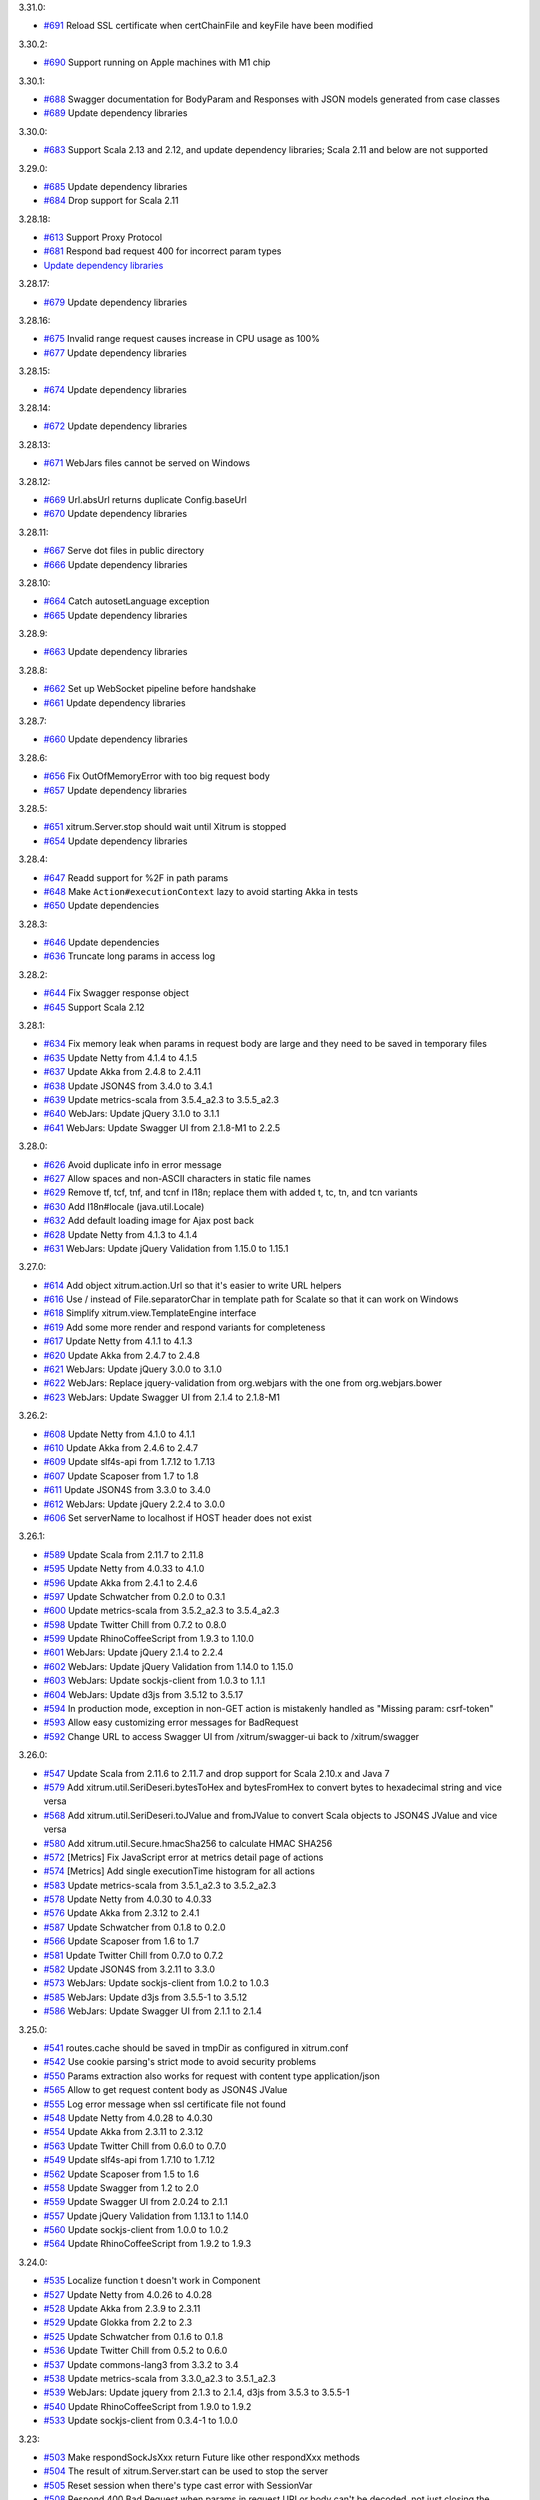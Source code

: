 3.31.0:

* `#691 <https://github.com/xitrum-framework/xitrum/issues/691>`_
  Reload SSL certificate when certChainFile and keyFile have been modified

3.30.2:

* `#690 <https://github.com/xitrum-framework/xitrum/issues/690>`_
  Support running on Apple machines with M1 chip

3.30.1:

* `#688 <https://github.com/xitrum-framework/xitrum/issues/688>`_
  Swagger documentation for BodyParam and Responses with JSON models generated from case classes
* `#689 <https://github.com/xitrum-framework/xitrum/issues/689>`_
  Update dependency libraries

3.30.0:

* `#683 <https://github.com/xitrum-framework/xitrum/issues/683>`_
  Support Scala 2.13 and 2.12, and update dependency libraries;
  Scala 2.11 and below are not supported

3.29.0:

* `#685 <https://github.com/xitrum-framework/xitrum/issues/685>`_
  Update dependency libraries
* `#684 <https://github.com/xitrum-framework/xitrum/issues/684>`_
  Drop support for Scala 2.11

3.28.18:

* `#613 <https://github.com/xitrum-framework/xitrum/issues/613>`_
  Support Proxy Protocol
* `#681 <https://github.com/xitrum-framework/xitrum/pull/681>`_
  Respond bad request 400 for incorrect param types
* `Update dependency libraries <https://github.com/xitrum-framework/xitrum/commit/2bf4228934d0c22f07f69a1e4e44f4e1b6bf41a4>`_

3.28.17:

* `#679 <https://github.com/xitrum-framework/xitrum/issues/679>`_
  Update dependency libraries

3.28.16:

* `#675 <https://github.com/xitrum-framework/xitrum/issues/675>`_
  Invalid range request causes increase in CPU usage as 100%
* `#677 <https://github.com/xitrum-framework/xitrum/issues/677>`_
  Update dependency libraries

3.28.15:

* `#674 <https://github.com/xitrum-framework/xitrum/issues/674>`_
  Update dependency libraries

3.28.14:

* `#672 <https://github.com/xitrum-framework/xitrum/issues/672>`_
  Update dependency libraries

3.28.13:

* `#671 <https://github.com/xitrum-framework/xitrum/issues/671>`_
  WebJars files cannot be served on Windows

3.28.12:

* `#669 <https://github.com/xitrum-framework/xitrum/issues/669>`_
  Url.absUrl returns duplicate Config.baseUrl
* `#670 <https://github.com/xitrum-framework/xitrum/issues/670>`_
  Update dependency libraries

3.28.11:

* `#667 <https://github.com/xitrum-framework/xitrum/issues/667>`_
  Serve dot files in public directory
* `#666 <https://github.com/xitrum-framework/xitrum/issues/666>`_
  Update dependency libraries

3.28.10:

* `#664 <https://github.com/xitrum-framework/xitrum/issues/664>`_
  Catch autosetLanguage exception
* `#665 <https://github.com/xitrum-framework/xitrum/issues/665>`_
  Update dependency libraries

3.28.9:

* `#663 <https://github.com/xitrum-framework/xitrum/issues/663>`_
  Update dependency libraries

3.28.8:

* `#662 <https://github.com/xitrum-framework/xitrum/issues/662>`_
  Set up WebSocket pipeline before handshake
* `#661 <https://github.com/xitrum-framework/xitrum/issues/661>`_
  Update dependency libraries

3.28.7:

* `#660 <https://github.com/xitrum-framework/xitrum/issues/660>`_
  Update dependency libraries

3.28.6:

* `#656 <https://github.com/xitrum-framework/xitrum/issues/656>`_
  Fix OutOfMemoryError with too big request body
* `#657 <https://github.com/xitrum-framework/xitrum/issues/657>`_
  Update dependency libraries

3.28.5:

* `#651 <https://github.com/xitrum-framework/xitrum/issues/651>`_
  xitrum.Server.stop should wait until Xitrum is stopped
* `#654 <https://github.com/xitrum-framework/xitrum/issues/651>`_
  Update dependency libraries

3.28.4:

* `#647 <https://github.com/xitrum-framework/xitrum/issues/647>`_
  Readd support for %2F in path params
* `#648 <https://github.com/xitrum-framework/xitrum/issues/648>`_
  Make ``Action#executionContext`` lazy to avoid starting Akka in tests
* `#650 <https://github.com/xitrum-framework/xitrum/issues/650>`_
  Update dependencies

3.28.3:

* `#646 <https://github.com/xitrum-framework/xitrum/issues/646>`_
  Update dependencies
* `#636 <https://github.com/xitrum-framework/xitrum/issues/636>`_
  Truncate long params in access log

3.28.2:

* `#644 <https://github.com/xitrum-framework/xitrum/issues/644>`_
  Fix Swagger response object
* `#645 <https://github.com/xitrum-framework/xitrum/issues/645>`_
  Support Scala 2.12

3.28.1:

* `#634 <https://github.com/xitrum-framework/xitrum/issues/634>`_
  Fix memory leak when params in request body are large and they need to be saved in temporary files
* `#635 <https://github.com/xitrum-framework/xitrum/issues/635>`_
  Update Netty from 4.1.4 to 4.1.5
* `#637 <https://github.com/xitrum-framework/xitrum/issues/637>`_
  Update Akka from 2.4.8 to 2.4.11
* `#638 <https://github.com/xitrum-framework/xitrum/issues/638>`_
  Update JSON4S from 3.4.0 to 3.4.1
* `#639 <https://github.com/xitrum-framework/xitrum/issues/639>`_
  Update metrics-scala from 3.5.4_a2.3 to 3.5.5_a2.3
* `#640 <https://github.com/xitrum-framework/xitrum/issues/640>`_
  WebJars: Update jQuery 3.1.0 to 3.1.1
* `#641 <https://github.com/xitrum-framework/xitrum/issues/641>`_
  WebJars: Update Swagger UI from 2.1.8-M1 to 2.2.5

3.28.0:

* `#626 <https://github.com/xitrum-framework/xitrum/issues/626>`_
  Avoid duplicate info in error message
* `#627 <https://github.com/xitrum-framework/xitrum/issues/627>`_
  Allow spaces and non-ASCII characters in static file names
* `#629 <https://github.com/xitrum-framework/xitrum/issues/629>`_
  Remove tf, tcf, tnf, and tcnf in I18n; replace them with added t, tc, tn, and tcn variants
* `#630 <https://github.com/xitrum-framework/xitrum/issues/630>`_
  Add I18n#locale (java.util.Locale)
* `#632 <https://github.com/xitrum-framework/xitrum/issues/632>`_
  Add default loading image for Ajax post back
* `#628 <https://github.com/xitrum-framework/xitrum/issues/628>`_
  Update Netty from 4.1.3 to 4.1.4
* `#631 <https://github.com/xitrum-framework/xitrum/issues/631>`_
  WebJars: Update jQuery Validation from 1.15.0 to 1.15.1

3.27.0:

* `#614 <https://github.com/xitrum-framework/xitrum/issues/614>`_
  Add object xitrum.action.Url so that it's easier to write URL helpers
* `#616 <https://github.com/xitrum-framework/xitrum/issues/616>`_
  Use / instead of File.separatorChar in template path for Scalate so that it can work on Windows
* `#618 <https://github.com/xitrum-framework/xitrum/issues/618>`_
  Simplify xitrum.view.TemplateEngine interface
* `#619 <https://github.com/xitrum-framework/xitrum/issues/619>`_
  Add some more render and respond variants for completeness
* `#617 <https://github.com/xitrum-framework/xitrum/issues/617>`_
  Update Netty from 4.1.1 to 4.1.3
* `#620 <https://github.com/xitrum-framework/xitrum/issues/620>`_
  Update Akka from 2.4.7 to 2.4.8
* `#621 <https://github.com/xitrum-framework/xitrum/issues/621>`_
  WebJars: Update jQuery 3.0.0 to 3.1.0
* `#622 <https://github.com/xitrum-framework/xitrum/issues/622>`_
  WebJars: Replace jquery-validation from org.webjars with the one from org.webjars.bower
* `#623 <https://github.com/xitrum-framework/xitrum/issues/623>`_
  WebJars: Update Swagger UI from 2.1.4 to 2.1.8-M1

3.26.2:

* `#608 <https://github.com/xitrum-framework/xitrum/issues/608>`_
  Update Netty from 4.1.0 to 4.1.1
* `#610 <https://github.com/xitrum-framework/xitrum/issues/610>`_
  Update Akka from 2.4.6 to 2.4.7
* `#609 <https://github.com/xitrum-framework/xitrum/issues/609>`_
  Update slf4s-api from 1.7.12 to 1.7.13
* `#607 <https://github.com/xitrum-framework/xitrum/issues/607>`_
  Update Scaposer from 1.7 to 1.8
* `#611 <https://github.com/xitrum-framework/xitrum/issues/611>`_
  Update JSON4S from 3.3.0 to 3.4.0
* `#612 <https://github.com/xitrum-framework/xitrum/issues/612>`_
  WebJars: Update jQuery 2.2.4 to 3.0.0
* `#606 <https://github.com/xitrum-framework/xitrum/issues/606>`_
  Set serverName to localhost if HOST header does not exist

3.26.1:

* `#589 <https://github.com/xitrum-framework/xitrum/issues/589>`_
  Update Scala from 2.11.7 to 2.11.8
* `#595 <https://github.com/xitrum-framework/xitrum/issues/595>`_
  Update Netty from 4.0.33 to 4.1.0
* `#596 <https://github.com/xitrum-framework/xitrum/issues/596>`_
  Update Akka from 2.4.1 to 2.4.6
* `#597 <https://github.com/xitrum-framework/xitrum/issues/597>`_
  Update Schwatcher from 0.2.0 to 0.3.1
* `#600 <https://github.com/xitrum-framework/xitrum/issues/600>`_
  Update metrics-scala from 3.5.2_a2.3 to 3.5.4_a2.3
* `#598 <https://github.com/xitrum-framework/xitrum/issues/598>`_
  Update Twitter Chill from 0.7.2 to 0.8.0
* `#599 <https://github.com/xitrum-framework/xitrum/issues/599>`_
  Update RhinoCoffeeScript from 1.9.3 to 1.10.0
* `#601 <https://github.com/xitrum-framework/xitrum/issues/601>`_
  WebJars: Update jQuery 2.1.4 to 2.2.4
* `#602 <https://github.com/xitrum-framework/xitrum/issues/602>`_
  WebJars: Update jQuery Validation from 1.14.0 to 1.15.0
* `#603 <https://github.com/xitrum-framework/xitrum/issues/603>`_
  WebJars: Update sockjs-client from 1.0.3 to 1.1.1
* `#604 <https://github.com/xitrum-framework/xitrum/issues/604>`_
  WebJars: Update d3js from 3.5.12 to 3.5.17
* `#594 <https://github.com/xitrum-framework/xitrum/issues/594>`_
  In production mode, exception in non-GET action is mistakenly handled as "Missing param: csrf-token"
* `#593 <https://github.com/xitrum-framework/xitrum/issues/593>`_
  Allow easy customizing error messages for BadRequest
* `#592 <https://github.com/xitrum-framework/xitrum/issues/592>`_
  Change URL to access Swagger UI from /xitrum/swagger-ui back to /xitrum/swagger

3.26.0:

* `#547 <https://github.com/xitrum-framework/xitrum/issues/547>`_
  Update Scala from 2.11.6 to 2.11.7 and drop support for Scala 2.10.x and Java 7
* `#579 <https://github.com/xitrum-framework/xitrum/issues/579>`_
  Add xitrum.util.SeriDeseri.bytesToHex and bytesFromHex to convert bytes to hexadecimal string and vice versa
* `#568 <https://github.com/xitrum-framework/xitrum/issues/568>`_
  Add xitrum.util.SeriDeseri.toJValue and fromJValue to convert Scala objects to JSON4S JValue and vice versa
* `#580 <https://github.com/xitrum-framework/xitrum/issues/580>`_
  Add xitrum.util.Secure.hmacSha256 to calculate HMAC SHA256
* `#572 <https://github.com/xitrum-framework/xitrum/issues/572>`_
  [Metrics] Fix JavaScript error at metrics detail page of actions
* `#574 <https://github.com/xitrum-framework/xitrum/issues/574>`_
  [Metrics] Add single executionTime histogram for all actions
* `#583 <https://github.com/xitrum-framework/xitrum/issues/583>`_
  Update metrics-scala from 3.5.1_a2.3 to 3.5.2_a2.3
* `#578 <https://github.com/xitrum-framework/xitrum/issues/578>`_
  Update Netty from 4.0.30 to 4.0.33
* `#576 <https://github.com/xitrum-framework/xitrum/issues/576>`_
  Update Akka from 2.3.12 to 2.4.1
* `#587 <https://github.com/xitrum-framework/xitrum/issues/587>`_
  Update Schwatcher from 0.1.8 to 0.2.0
* `#566 <https://github.com/xitrum-framework/xitrum/issues/566>`_
  Update Scaposer from 1.6 to 1.7
* `#581 <https://github.com/xitrum-framework/xitrum/issues/581>`_
  Update Twitter Chill from 0.7.0 to 0.7.2
* `#582 <https://github.com/xitrum-framework/xitrum/issues/582>`_
  Update JSON4S from 3.2.11 to 3.3.0
* `#573 <https://github.com/xitrum-framework/xitrum/issues/573>`_
  WebJars: Update sockjs-client from 1.0.2 to 1.0.3
* `#585 <https://github.com/xitrum-framework/xitrum/issues/585>`_
  WebJars: Update d3js from 3.5.5-1 to 3.5.12
* `#586 <https://github.com/xitrum-framework/xitrum/issues/586>`_
  WebJars: Update Swagger UI from 2.1.1 to 2.1.4

3.25.0:

* `#541 <https://github.com/xitrum-framework/xitrum/issues/541>`_
  routes.cache should be saved in tmpDir as configured in xitrum.conf
* `#542 <https://github.com/xitrum-framework/xitrum/issues/542>`_
  Use cookie parsing's strict mode to avoid security problems
* `#550 <https://github.com/xitrum-framework/xitrum/issues/550>`_
  Params extraction also works for request with content type application/json
* `#565 <https://github.com/xitrum-framework/xitrum/issues/565>`_
  Allow to get request content body as JSON4S JValue
* `#555 <https://github.com/xitrum-framework/xitrum/issues/555>`_
  Log error message when ssl certificate file not found
* `#548 <https://github.com/xitrum-framework/xitrum/issues/548>`_
  Update Netty from 4.0.28 to 4.0.30
* `#554 <https://github.com/xitrum-framework/xitrum/issues/554>`_
  Update Akka from 2.3.11 to 2.3.12
* `#563 <https://github.com/xitrum-framework/xitrum/issues/563>`_
  Update Twitter Chill from 0.6.0 to 0.7.0
* `#549 <https://github.com/xitrum-framework/xitrum/issues/549>`_
  Update slf4s-api from 1.7.10 to 1.7.12
* `#562 <https://github.com/xitrum-framework/xitrum/issues/562>`_
  Update Scaposer from 1.5 to 1.6
* `#558 <https://github.com/xitrum-framework/xitrum/issues/558>`_
  Update Swagger from 1.2 to 2.0
* `#559 <https://github.com/xitrum-framework/xitrum/issues/559>`_
  Update Swagger UI from 2.0.24 to 2.1.1
* `#557 <https://github.com/xitrum-framework/xitrum/issues/557>`_
  Update jQuery Validation from 1.13.1 to 1.14.0
* `#560 <https://github.com/xitrum-framework/xitrum/issues/560>`_
  Update sockjs-client from 1.0.0 to 1.0.2
* `#564 <https://github.com/xitrum-framework/xitrum/issues/564>`_
  Update RhinoCoffeeScript from 1.9.2 to 1.9.3

3.24.0:

* `#535 <https://github.com/xitrum-framework/xitrum/issues/535>`_
  Localize function t doesn't work in Component
* `#527 <https://github.com/xitrum-framework/xitrum/issues/527>`_
  Update Netty from 4.0.26 to 4.0.28
* `#528 <https://github.com/xitrum-framework/xitrum/issues/528>`_
  Update Akka from 2.3.9 to 2.3.11
* `#529 <https://github.com/xitrum-framework/xitrum/issues/529>`_
  Update Glokka from 2.2 to 2.3
* `#525 <https://github.com/xitrum-framework/xitrum/issues/525>`_
  Update Schwatcher from 0.1.6 to 0.1.8
* `#536 <https://github.com/xitrum-framework/xitrum/issues/536>`_
  Update Twitter Chill from 0.5.2 to 0.6.0
* `#537 <https://github.com/xitrum-framework/xitrum/issues/537>`_
  Update commons-lang3 from 3.3.2 to 3.4
* `#538 <https://github.com/xitrum-framework/xitrum/issues/538>`_
  Update metrics-scala from 3.3.0_a2.3 to 3.5.1_a2.3
* `#539 <https://github.com/xitrum-framework/xitrum/issues/539>`_
  WebJars: Update jquery from 2.1.3 to 2.1.4, d3js from 3.5.3 to 3.5.5-1
* `#540 <https://github.com/xitrum-framework/xitrum/issues/540>`_
  Update RhinoCoffeeScript from 1.9.0 to 1.9.2
* `#533 <https://github.com/xitrum-framework/xitrum/issues/533>`_
  Update sockjs-client from 0.3.4-1 to 1.0.0

3.23:

* `#503 <https://github.com/xitrum-framework/xitrum/issues/503>`_
  Make respondSockJsXxx return Future like other respondXxx methods
* `#504 <https://github.com/xitrum-framework/xitrum/issues/504>`_
  The result of xitrum.Server.start can be used to stop the server
* `#505 <https://github.com/xitrum-framework/xitrum/issues/505>`_
  Reset session when there's type cast error with SessionVar
* `#508 <https://github.com/xitrum-framework/xitrum/issues/508>`_
  Respond 400 Bad Request when params in request URI or body can't be decoded,
  not just closing the connection
* `#512 <https://github.com/xitrum-framework/xitrum/issues/512>`_
  Add config maxHeaderSize (for the entire HTTP header, defaults to 8192)
* `#518 <https://github.com/xitrum-framework/xitrum/issues/518>`_
  Make xitrum.util.SeriDeseri.fromXXX return String by default, instead of Nothing
* `#517 <https://github.com/xitrum-framework/xitrum/issues/517>`_
  Update Scala to 2.10.5 and 2.11.6
* `#519 <https://github.com/xitrum-framework/xitrum/issues/519>`_
  Update Netty from 4.0.25 to 4.0.26
* `#511 <https://github.com/xitrum-framework/xitrum/issues/511>`_
  Update RhinoCoffeeScript from 1.8.0 to 1.9.0
* `#515 <https://github.com/xitrum-framework/xitrum/issues/515>`_
  Update Schwatcher from 0.1.5 to 0.1.6
* `#520 <https://github.com/xitrum-framework/xitrum/issues/520>`_
  Update slf4s-api from 1.7.7 to 1.7.10
* `#521 <https://github.com/xitrum-framework/xitrum/issues/521>`_
  Update Twitter Chill from 0.5.1 to 0.5.2
* `#523 <https://github.com/xitrum-framework/xitrum/issues/523>`_
  Update SockJS JS library from 0.3.4 to 0.3.4-1

3.22:

* `#459 <https://github.com/xitrum-framework/xitrum/issues/459>`_
  Optimize route collecting: Ignore more packages that obviously don't contain routes
* `#495 <https://github.com/xitrum-framework/xitrum/issues/495>`_
  Update Netty from 4.0.24 to 4.0.25
* `#501 <https://github.com/xitrum-framework/xitrum/issues/501>`_
  Update Akka from 2.3.8 to 2.3.9
* `#498 <https://github.com/xitrum-framework/xitrum/issues/498>`_
  Update Javassist from 3.18.2-GA to 3.19.0-GA
* `#497 <https://github.com/xitrum-framework/xitrum/issues/497>`_
  Update jQuery from 2.1.1 to 2.1.3
* `#500 <https://github.com/xitrum-framework/xitrum/issues/500>`_
  Update D3.js from 3.5.2 to 3.5.3

3.21:

* `#489 <https://github.com/xitrum-framework/xitrum/issues/489>`_
  When forwardTo is called in a before filter, the action's execute method should not be called
* `#491 <https://github.com/xitrum-framework/xitrum/issues/491>`_
  Remove paramso; params returns Seq.empty when there's no such param
* `#455 <https://github.com/xitrum-framework/xitrum/issues/455>`_
  PoLoader should watch src/main/resources/i18n directory in development mode
* `#493 <https://github.com/xitrum-framework/xitrum/issues/493>`_
  Add some more methods to xitrum.util.Loader
* `#492 <https://github.com/xitrum-framework/xitrum/issues/492>`_
  Update Akka from 2.3.7 to 2.3.8

3.20:

* `#482 <https://github.com/xitrum-framework/xitrum/issues/482>`_
  paramo, params, and paramso should not filter out empty params
* `#484 <https://github.com/xitrum-framework/xitrum/issues/484>`_
  Add methods in Option to RequestVar and SessionVar
* `#481 <https://github.com/xitrum-framework/xitrum/issues/481>`_
  Allow enabling cache in development mode/disabling cache in production mode
* `#480 <https://github.com/xitrum-framework/xitrum/issues/480>`_
  Update Glokka from 2.0 to 2.2
* `#485 <https://github.com/xitrum-framework/xitrum/issues/485>`_
  Update Twitter Chill from 0.5.0 to 0.5.1
* `#487 <https://github.com/xitrum-framework/xitrum/issues/487>`_
  Update jQuery Validation from 1.13.0 to 1.13.1
* `#486 <https://github.com/xitrum-framework/xitrum/issues/486>`_
  Update D3.js from 3.4.13 to 3.5.2

3.19:

* `#452 <https://github.com/xitrum-framework/xitrum/issues/452>`_
  Postback: Split data-extra to data-params and data-form
* `#460 <https://github.com/xitrum-framework/xitrum/issues/460>`_
  Make respondView more convenient, so that one action can have multiple views
* `#463 <https://github.com/xitrum-framework/xitrum/issues/463>`_
  Do not ignore empty uploaded files
* `#466 <https://github.com/xitrum-framework/xitrum/issues/466>`_
  Add xitrum.util.Loader.bytesToFile method to write to file
* `#467 <https://github.com/xitrum-framework/xitrum/issues/467>`_
  Improve xitrum.util.SeriDeseri methods
* `#474 <https://github.com/xitrum-framework/xitrum/issues/474>`_
  Add isEmpty to SessionVar for convenience
* `#475 <https://github.com/xitrum-framework/xitrum/issues/475>`_
  Make writing before filters more convenient:
  If a filter responds something, the main action will not be called;
  you don't have to make the filter return true/false any more
* `#462 <https://github.com/xitrum-framework/xitrum/issues/462>`_
  Switch back to Twitter's Chill (from chill-scala) because it now supports Scala 2.11
* `#476 <https://github.com/xitrum-framework/xitrum/issues/476>`_
  Update Netty from 4.0.23 to 4.0.24;
  SSLv3.0 is disabled to avoid POODLE vulnerability
* `#461 <https://github.com/xitrum-framework/xitrum/issues/461>`_
  Update Akka from 2.3.5 to 2.3.7
* `#465 <https://github.com/xitrum-framework/xitrum/issues/465>`_
  Update Scaposer from 1.4 to 1.5;
  the original string is used when it hasn't been translated yet
* `#478 <https://github.com/xitrum-framework/xitrum/issues/478>`_
  Update JSON4S from 3.2.10 to 3.2.11
* `#469 <https://github.com/xitrum-framework/xitrum/issues/469>`_
  Update metrics-scala from 3.2.1_a2.3 to 3.3.0_a2.3
* `#470 <https://github.com/xitrum-framework/xitrum/issues/470>`_
  Update RhinoCoffeeScript from 1.7.1 to 1.8.0
* `#471 <https://github.com/xitrum-framework/xitrum/issues/471>`_
  Update Swagger UI from 2.0.22 to 2.0.24
* `#479 <https://github.com/xitrum-framework/xitrum/issues/479>`_
  Update D3.js from 3.4.11 to 3.4.13

3.18:

* `#446 <https://github.com/xitrum-framework/xitrum/issues/446>`_
  Fix bug: Action cache does not work when the response is not gzip
* `#307 <https://github.com/xitrum-framework/xitrum/issues/307>`_
  Add option edgeTriggeredEpoll to xitrum.conf to use Netty's epoll feature for
  maximal performance and low latency
* `#429 <https://github.com/xitrum-framework/xitrum/issues/429>`_
  Generate Swagger API doc listing so that codegen tool works
* `#448 <https://github.com/xitrum-framework/xitrum/issues/448>`_
  Update Swagger UI from 2.0.18 to 2.0.22
* `#443 <https://github.com/xitrum-framework/xitrum/issues/443>`_
  paramo returns None for empty param, params and paramso ignore empty params
* `#438 <https://github.com/xitrum-framework/xitrum/issues/438>`_
  In dev mode, only recollect routes when there's .class file change
* `#441 <https://github.com/xitrum-framework/xitrum/issues/441>`_
  Move routes.cache to tmp directory
* `#442 <https://github.com/xitrum-framework/xitrum/issues/442>`_
  Add respond404Page and respond500Page
* `#444 <https://github.com/xitrum-framework/xitrum/issues/444>`_
  Update Akka from 2.3.4 to 2.3.5
* `#445 <https://github.com/xitrum-framework/xitrum/issues/445>`_
  Update Netty from 4.0.21 to 4.0.23
* `#449 <https://github.com/xitrum-framework/xitrum/issues/449>`_
  Update metrics-scala from 3.2.0_a2.3 to 3.2.1_a2.3

3.17:

* `#434 <https://github.com/xitrum-framework/xitrum/issues/434>`_
  [Autoreload in dev mode] Replace classloaders with DCEVM
* `#436 <https://github.com/xitrum-framework/xitrum/issues/436>`_
  Check for CSRF when request method is PATCH
* `#439 <https://github.com/xitrum-framework/xitrum/issues/439>`_
  Fix type cast error at PoLoader
* `#432 <https://github.com/xitrum-framework/xitrum/issues/432>`_
  Update Swagger UI from 2.0.17 to 2.0.18
* `#433 <https://github.com/xitrum-framework/xitrum/issues/433>`_
  Update D3.js from 3.4.8 to 3.4.11
* `#435 <https://github.com/xitrum-framework/xitrum/issues/435>`_
  Update jQuery Validation from 1.12.0 to 1.13.0

3.16:

* `#428 <https://github.com/xitrum-framework/xitrum/issues/428>`_
  Fix: SeriDeseri.{fromJson, toJson} doesn't work in dev mode
* `#416 <https://github.com/xitrum-framework/xitrum/issues/416>`_
  [Autoreload in dev mode] Autoreload all directories in classpath
  (with this improvement, Xitrum can autoreload dependency modules in
  multimodule SBT projects)
* `#430 <https://github.com/xitrum-framework/xitrum/issues/430>`_
  Fix: JS error at metrics page of indiviual actions

3.15:

* `#415 <https://github.com/xitrum-framework/xitrum/issues/415>`_
  Fix: publicUrl/3 reverses paths of development mode and production mode
* `#420 <https://github.com/xitrum-framework/xitrum/issues/420>`_
  [Autoreload in dev mode] Allow disabling autoreload
* `#418 <https://github.com/xitrum-framework/xitrum/issues/418>`_
  [Autoreload in dev mode] Allow specifying classes that shouldn't be reloaded
* `#426 <https://github.com/xitrum-framework/xitrum/issues/426>`_
  Add xitrum.Config.xitrum.tmpDir
* `#413 <https://github.com/xitrum-framework/xitrum/issues/413>`_
  [Metrics viewer] Add reconnection
* `#425 <https://github.com/xitrum-framework/xitrum/issues/425>`_
  Update Netty from 4.0.20 to 4.0.21
* `#424 <https://github.com/xitrum-framework/xitrum/issues/424>`_
  Update Akka from 2.3.3 to 2.3.4

3.14:

* `#400 <https://github.com/xitrum-framework/xitrum/issues/400>`_
  Support both Scala 2.10.x and 2.11.x
* `#81 <https://github.com/xitrum-framework/xitrum/issues/81>`_
  Reload classes in development mode
* `#398 <https://github.com/xitrum-framework/xitrum/issues/398>`_
  Recollect routes in development mode
* `#399 <https://github.com/xitrum-framework/xitrum/issues/399>`_
  Add xitrum.Component
* `#390 <https://github.com/xitrum-framework/xitrum/issues/390>`_
  Add validation method "check" that returns true/false
* `#393 <https://github.com/xitrum-framework/xitrum/issues/393>`_
  For development mode, set Netty's ResourceLeakDetector level to ADVANCED
* `#395 <https://github.com/xitrum-framework/xitrum/issues/395>`_
  Fix memory leak at xitrum.util.SeriDeseri.fromUrlSafeBase64
* `#394 <https://github.com/xitrum-framework/xitrum/issues/394>`_
  Add automatic error handling (error 500) for ActorAction
* `#404 <https://github.com/xitrum-framework/xitrum/issues/404>`_
  At boot, add config directory to classpath, if it's not in classpath
* `#411 <https://github.com/xitrum-framework/xitrum/issues/411>`_
  Set Action#requestCookies to empty when there's problem decoding cookies
* `#408 <https://github.com/xitrum-framework/xitrum/issues/408>`_
  Metrics: Ignore the actions of metrics itself
* `#409 <https://github.com/xitrum-framework/xitrum/issues/409>`_
  Update Netty from 4.0.19 to 4.0.20
* `#410 <https://github.com/xitrum-framework/xitrum/issues/410>`_
  Allow the use of OpenSSL engine for faster HTTPS
* `#407 <https://github.com/xitrum-framework/xitrum/issues/407>`_
  Update Javassist from 3.18.1-GA to 3.18.2-GA

3.13:

* `#363 <https://github.com/xitrum-framework/xitrum/issues/363>`_
  Use SLF4S instead of using SLF4J directly
* `#385 <https://github.com/xitrum-framework/xitrum/issues/385>`_
  Support WebJars; rename resourceUrl to webJarsUrl
* `#383 <https://github.com/xitrum-framework/xitrum/issues/383>`_
  Update Scala from 2.11.0 to 2.11.1
* `#384 <https://github.com/xitrum-framework/xitrum/issues/384>`_
  Update Akka from 2.3.2 to 2.3.3
* `#387 <https://github.com/xitrum-framework/xitrum/issues/387>`_
  Update JSON4S from 3.2.9 to 3.2.10
* `#388 <https://github.com/xitrum-framework/xitrum/issues/388>`_
  Update metrics-scala from 3.1.1.1_a2.3 to 3.2.0_a2.3

3.12:

* `#372 <https://github.com/xitrum-framework/xitrum/issues/372>`_
  ParamAccess: Support all primitive types
* `#373 <https://github.com/xitrum-framework/xitrum/issues/373>`_
  Add respondWebSocketJson and respondSockJsJson
* `#374 <https://github.com/xitrum-framework/xitrum/issues/374>`_
  Merge UrlSafeBase64 to SeriDeseri; Also solve memory leak problem
* `#375 <https://github.com/xitrum-framework/xitrum/issues/375>`_
  Add toBase64 and fromBase64 to SeriDeseri
* `#376 <https://github.com/xitrum-framework/xitrum/issues/376>`_
  Embed Xitrum CSRF token to requests from Swagger UI
* `#379 <https://github.com/xitrum-framework/xitrum/issues/379>`_
  Add xitrum.version
* `#380 <https://github.com/xitrum-framework/xitrum/issues/380>`_
  Recreate routes.cache when Xitrum is updated
* `#362 <https://github.com/xitrum-framework/xitrum/issues/362>`_
  Update Schwatcher from 0.1.4 to 0.1.5
* `#381 <https://github.com/xitrum-framework/xitrum/issues/381>`_
  Update D3.js from 3.4.6 to 3.4.7
* `#382 <https://github.com/xitrum-framework/xitrum/issues/382>`_
  Update Swagger UI from 2.0.16 to 2.0.17

3.11:

* `#357 <https://github.com/xitrum-framework/xitrum/issues/357>`_
  Update Scala from 2.10.4 to 2.11.0
* `#361 <https://github.com/xitrum-framework/xitrum/issues/361>`_
  Update Netty from 4.0.18 to 4.0.19
* `#358 <https://github.com/xitrum-framework/xitrum/issues/358>`_
  Update JSON4S from 3.2.8 to 3.2.9
* `#359 <https://github.com/xitrum-framework/xitrum/issues/359>`_
  Update metrics-scala from 3.0.5_a2.3 to 3.1.1.1_a2.3
* `#365 <https://github.com/xitrum-framework/xitrum/issues/365>`_
  Update Schwatcher from 0.1.1 to 0.1.4
* `#368 <https://github.com/xitrum-framework/xitrum/issues/368>`_
  Update jQuery from 1.11.0 to 1.11.1
* `#369 <https://github.com/xitrum-framework/xitrum/issues/369>`_
  jQuery Validate from 1.11.1 to 1.12.0
* `#370 <https://github.com/xitrum-framework/xitrum/issues/370>`_
  Update Swagger UI from 2.0.14 to 2.0.16
* `#356 <https://github.com/xitrum-framework/xitrum/issues/356>`_
  Fix: Remove metrics route when metrics is disabled
* `#360 <https://github.com/xitrum-framework/xitrum/issues/360>`_
  Split "Imperatively" feature (using Scla continuations) to a separate project
* `#143 <https://github.com/xitrum-framework/xitrum/issues/143>`_
  Replace Manifest with TypeTag when Scala 2.11 is released
* `#364 <https://github.com/xitrum-framework/xitrum/issues/364>`_
  Replace Twitter Chill with chill-scala-2.11

3.7:

* `#354 <https://github.com/xitrum-framework/xitrum/issues/354>`_
  Fix HTTP keep alive and pipelining do not work

3.6:

* `#347 <https://github.com/xitrum-framework/xitrum/issues/347>`_
  Fix Terrible performance of FutureAction and ActorAction
* `#348 <https://github.com/xitrum-framework/xitrum/issues/348>`_
  Fix bug: Unable to change Content-Type for respondFile and respondResource
* `#80 <https://github.com/xitrum-framework/xitrum/issues/80>`_
  Integrate Metrics (for actions statistics etc.)
* `#337 <https://github.com/xitrum-framework/xitrum/issues/337>`_
  Update Scala from 2.10.3 to 2.10.4 (you need to update your own projects to use Scala 2.10.4)
* `#339 <https://github.com/xitrum-framework/xitrum/issues/339>`_
  Update Netty from 4.0.17 to 4.0.18
* `#342 <https://github.com/xitrum-framework/xitrum/issues/342>`_
  Update Glokka from 1.7 to 1.8 (update Akka from 2.3.0 to 2.3.2)
* `#332 <https://github.com/xitrum-framework/xitrum/issues/332>`_
  Update JSON4S from 3.2.7 to 3.2.8 and replace json4s-native with json4s-jackson
* `#341 <https://github.com/xitrum-framework/xitrum/issues/341>`_
  Update SLF4J from 1.7.6 to 1.7.7, Logback from 1.1.1 to 1.1.2
* `#343 <https://github.com/xitrum-framework/xitrum/issues/343>`_
  Update commons-lang3 from 3.3 to 3.3.2

3.5:

* `#329 <https://github.com/xitrum-framework/xitrum/issues/329>`_
  Netty's HttpRequestDecoder unable to parse request
* `#333 <https://github.com/xitrum-framework/xitrum/issues/333>`_
  Update Glokka from 1.6 to 1.7 (update Akka from 2.2.3 to 2.3.0)

3.4:

* `#322 <https://github.com/xitrum-framework/xitrum/issues/322>`_
  Handle "Expect: 100-continue" requests
* `#327 <https://github.com/xitrum-framework/xitrum/issues/327>`_
  Fix path exception when autoreloading i18n files on Windows
* `#328 <https://github.com/xitrum-framework/xitrum/issues/328>`_
  Load language lazily

3.3:

* `#275 <https://github.com/xitrum-framework/xitrum/issues/275>`_
  Add a way to change session cookie max age
* `#316 <https://github.com/xitrum-framework/xitrum/issues/316>`_
  SockJS: Change heartbeat from 5s to 25s
* `#317 <https://github.com/xitrum-framework/xitrum/issues/317>`_
  SockJS: Add heartbeat for WebSocket transport
* `#318 <https://github.com/xitrum-framework/xitrum/issues/318>`_
  Fix Netty memory leak at xitrum.util.UrlSafeBase64
* `#323 <https://github.com/xitrum-framework/xitrum/issues/323>`_
  Stop Xitrum at startup on port bind exception
* `#315 <https://github.com/xitrum-framework/xitrum/issues/315>`_
  Update Akka from 2.2.3 to 2.3.0
* `#319 <https://github.com/xitrum-framework/xitrum/issues/319>`_
  Update Twitter Chill from 0.3.5 to 0.3.6
* `#320 <https://github.com/xitrum-framework/xitrum/issues/320>`_
  Update Schwatcher from 0.0.9 to 0.1.0
* `#325 <https://github.com/xitrum-framework/xitrum/issues/325>`_
  Update commons-lang3 from 3.2.1 to 3.3

3.2:

* `#312 <https://github.com/xitrum-framework/xitrum/issues/312>`_
  Fix bug at xitrum.js: when ajaxLoadingImg is not specified, the next element of the submit element is removed
* `#268 <https://github.com/xitrum-framework/xitrum/issues/268>`_
  Add xitrum.util.FileMonitor (requires Java 7)
* `#308 <https://github.com/xitrum-framework/xitrum/issues/308>`_
  Reload .po files updated at runtime
* `#311 <https://github.com/xitrum-framework/xitrum/issues/311>`_
  xitrum.util: Merge Json and SecureUrlSafeBase64 to SeriDeseri
* `#297 <https://github.com/xitrum-framework/xitrum/issues/297>`_
  Disable xitrum.local.LruCache in development mode
* `#306 <https://github.com/xitrum-framework/xitrum/issues/306>`_
  Update Netty from 4.0.16 to 4.0.17

3.1:

* `#292 <https://github.com/xitrum-framework/xitrum/issues/292>`_
  Fix chunked response bug
* `#295 <https://github.com/xitrum-framework/xitrum/issues/295>`_
  Fix bug at responding static file in the zero copy style
* `#288 <https://github.com/xitrum-framework/xitrum/issues/288>`_
  Add Scalive
* `#289 <https://github.com/xitrum-framework/xitrum/issues/289>`_
  Update SLF4J from 1.7.5 to 1.7.6, Logback from 1.0.13 to 1.1.1
* `#300 <https://github.com/xitrum-framework/xitrum/issues/300>`_
  Update Netty from 4.0.15 to 4.0.16
* `#301 <https://github.com/xitrum-framework/xitrum/issues/301>`_
  Update JSON4S from 3.2.6 to 3.2.7
* `#302 <https://github.com/xitrum-framework/xitrum/issues/302>`_
  Update RhinoCoffeeScript from 1.6.3 to 1.7.1
* `#303 <https://github.com/xitrum-framework/xitrum/issues/303>`_
  Update jQuery from 1.10.2 to 1.11.0
* `#304 <https://github.com/xitrum-framework/xitrum/issues/304>`_
  Update Swagger UI from 2.0.4 to 2.0.12

3.0:

* `#151 <https://github.com/xitrum-framework/xitrum/issues/151>`_
  Update Netty from 3.9.0 to 4.0.15
* `#284 <https://github.com/xitrum-framework/xitrum/issues/284>`_
  Fix: xitrum.local.LruCache#putIfAbsent can't overwrite stale cache
* `#265 <https://github.com/xitrum-framework/xitrum/issues/265>`_
  Add FutureAction, rename ActionActor to ActorAction, SockJsActor to SockJsAction, WebSocketActor to WebSocketAction
* `#261 <https://github.com/xitrum-framework/xitrum/issues/261>`_
  Add convenient methods to manipulate routes after they are collected at startup
* `#269 <https://github.com/xitrum-framework/xitrum/issues/269>`_
  Increase akka.logger-startup-timeout from 5s to 30s to avoid Akka's log initialization timeout error at Xitrum startup
* `#263 <https://github.com/xitrum-framework/xitrum/issues/263>`_
  Increase access log level from DEBUG to INFO
* `#259 <https://github.com/xitrum-framework/xitrum/issues/259>`_
  Log WebSocket messages at TRACE level
* `#272 <https://github.com/xitrum-framework/xitrum/issues/272>`_
  Add sockJsCookieNeeded in xitrum.conf so that this option can be set when deploying, depending on deployment environment
* `#74 <https://github.com/xitrum-framework/xitrum/issues/74>`_
  Flash socket policy server can use the same port with HTTP server
* `#274 <https://github.com/xitrum-framework/xitrum/issues/274>`_
  Update commons-lang3 from 3.1 to 3.2.1
* `#282 <https://github.com/xitrum-framework/xitrum/issues/282>`_
  Update Swagger UI from 2.0.3 to 2.0.4

2.15:

* `#77 <https://github.com/xitrum-framework/xitrum/issues/77>`_
  Remove HttpChunkAggregator to avoid memory problem with file upload
* `#258 <https://github.com/xitrum-framework/xitrum/issues/258>`_
  Add config for saving upload files to memory or to disk temporarily
* `#257 <https://github.com/xitrum-framework/xitrum/issues/257>`_
  Add config for directory path to save uploaded files temporarily
* `#256 <https://github.com/xitrum-framework/xitrum/issues/256>`_
  Replace syntax respondView(classOf[OtherAction]) with respondView[OtherAction]()
* `#255 <https://github.com/xitrum-framework/xitrum/issues/255>`_
  Update Netty from 3.8.0 to 3.9.0

2.14:

* `#252 <https://github.com/xitrum-framework/xitrum/issues/252>`_
  Fix cache TTL bug
* `#244 <https://github.com/xitrum-framework/xitrum/issues/244>`_
  Easier way to get request content as string and JSON
* `#245 <https://github.com/xitrum-framework/xitrum/issues/245>`_
  Rename "atJs" to "atJson"
* `#248 <https://github.com/xitrum-framework/xitrum/issues/248>`_
  Collect all routes
* `#249 <https://github.com/xitrum-framework/xitrum/issues/249>`_
  Improve inheritance rule of route annotations
* `#250 <https://github.com/xitrum-framework/xitrum/issues/250>`_
  CORS allow-origin should not be set for domain not specified in xitrum.conf
* `#253 <https://github.com/xitrum-framework/xitrum/issues/253>`_
  Update JSON4S from 3.2.5 to 3.2.6
* `#254 <https://github.com/xitrum-framework/xitrum/issues/254>`_
  Update Swagger UI from 2.0.2 to 2.0.3

2.13:

* `#239 <https://github.com/xitrum-framework/xitrum/issues/239>`_
  Readd feature: One action can have multiple routes
* `#236 <https://github.com/xitrum-framework/xitrum/issues/236>`_
  Remove Swagger related routes when it is disabled
* `#145 <https://github.com/xitrum-framework/xitrum/issues/145>`_
  Split Knockout.js to a separate module
* `#234 <https://github.com/xitrum-framework/xitrum/issues/234>`_
  xitrum.js: Fix bug XITRUM_BASE_URL does not exist
* `#237 <https://github.com/xitrum-framework/xitrum/issues/237>`_
  xitrum.js: Add withBaseUrl
* `#242 <https://github.com/xitrum-framework/xitrum/issues/242>`_
  Add atJs; atJs("key") returns the JSON form of at("key")
* `#238 <https://github.com/xitrum-framework/xitrum/issues/238>`_
  CSRF token can be set in header

2.12:

* `#230 <https://github.com/xitrum-framework/xitrum/issues/230>`_
  Fix bug Routes with trailing '/' are not matched
* `#218 <https://github.com/xitrum-framework/xitrum/issues/218>`_
  Make Hazelcast optional
* `#221 <https://github.com/xitrum-framework/xitrum/issues/221>`_
  xitrum.conf: Improve config of template engine, cache, and session store
* `#159 <https://github.com/xitrum-framework/xitrum/issues/159>`_
  Support dot in route
* `#206 <https://github.com/xitrum-framework/xitrum/issues/206>`_
  Support index.html fallback
* `#209 <https://github.com/xitrum-framework/xitrum/issues/209>`_
  Support automatic OPTIONS request handling for the whole site
* `#71 <https://github.com/xitrum-framework/xitrum/issues/71>`_
  Support automatic CORS request handling for the whole site
* `#204 <https://github.com/xitrum-framework/xitrum/issues/204>`_
  Log Xitrum additional routes separately from app routes
* `#233 <https://github.com/xitrum-framework/xitrum/issues/233>`_
  Add xitrum.Log package object for convenience use
* `#223 <https://github.com/xitrum-framework/xitrum/issues/223>`_
  Rename logger to log
* `#195 <https://github.com/xitrum-framework/xitrum/issues/195>`_
  Rename xitrumCSS to xitrumCss
* `#216 <https://github.com/xitrum-framework/xitrum/issues/216>`_
  Remove package xitrum.mq
* `#211 <https://github.com/xitrum-framework/xitrum/issues/211>`_
  Remove xitrum/routes.js
* `#220 <https://github.com/xitrum-framework/xitrum/issues/220>`_
  Optimize xitrum.util.Loader.bytesFromInputStream
* `#227 <https://github.com/xitrum-framework/xitrum/issues/227>`_
  Optimize xitrum.util.Json by avoid creating formats at every call
* `#196 <https://github.com/xitrum-framework/xitrum/issues/196>`_
  Swagger: Rename Optional<ValueType><ParamType> to Opt<ValueType><ParamType>, ex: OptStringQuery
* `#198 <https://github.com/xitrum-framework/xitrum/issues/198>`_
  Swagger: Add inheritance
* `#199 <https://github.com/xitrum-framework/xitrum/issues/199>`_
  Swagger: Add notes
* `#232 <https://github.com/xitrum-framework/xitrum/issues/232>`_
  Update Netty from 3.7.0 to 3.8.0
* `#214 <https://github.com/xitrum-framework/xitrum/issues/214>`_
  Update Glokka from 1.2 to 1.3 (and akka-slf4j to 2.2.3)
* `#231 <https://github.com/xitrum-framework/xitrum/issues/231>`_
  Update Twitter Chill from 0.3.4 to 0.3.5
* `#200 <https://github.com/xitrum-framework/xitrum/issues/200>`_
  Update Scaposer from 1.2 to 1.3
* `#222 <https://github.com/xitrum-framework/xitrum/issues/222>`_
  Update Knockout.js from 2.3.0 to 3.0.0

2.11: This release contains a noisy debug println, please use 2.12 instead

2.10:

* `#180 <https://github.com/xitrum-framework/xitrum/issues/180>`_
  Swagger: Add option to xitrum.conf to disable Swagger Doc
* `#181 <https://github.com/xitrum-framework/xitrum/issues/181>`_
  Swagger: Improve annotations
* `#182 <https://github.com/xitrum-framework/xitrum/issues/182>`_
  Swagger: Cache result on 1st access
* `#185 <https://github.com/xitrum-framework/xitrum/issues/185>`_
  Swagger: Include Swagger UI
* `#183 <https://github.com/xitrum-framework/xitrum/issues/183>`_
  Fix: Dead actor sends Terminate message to itself
* `#194 <https://github.com/xitrum-framework/xitrum/issues/194>`_
  Fix: Wrong version (2.10.0) of scala-compiler, scala-reflect, and scalap is used
* `#51 <https://github.com/xitrum-framework/xitrum/issues/51>`_
  Add bin/runner.bat for Windows
* `#93 <https://github.com/xitrum-framework/xitrum/issues/93>`_
  Readd indices for xitrum.mq.MessageQueue
* `#179 <https://github.com/xitrum-framework/xitrum/issues/179>`_
  Add route aliasing
* `#189 <https://github.com/xitrum-framework/xitrum/issues/189>`_
  Add option to xitrum.conf to configure request maxInitialLineLength
* `#193 <https://github.com/xitrum-framework/xitrum/issues/193>`_
  Add request.staticFilePathRegex to xitrum.conf
* `#172 <https://github.com/xitrum-framework/xitrum/issues/172>`_
  Replace Java annotations with Scala annotations
* `#191 <https://github.com/xitrum-framework/xitrum/issues/191>`_
  Placeholder in URL can't be empty
* `#132 <https://github.com/xitrum-framework/xitrum/issues/132>`_
  Log network card interface
* `#192 <https://github.com/xitrum-framework/xitrum/issues/192>`_
  Update Twitter Chill from 0.3.2 to 0.3.4

2.9:

* `#169 <https://github.com/xitrum-framework/xitrum/issues/169>`_
  Add Swagger Doc support
* `#173 <https://github.com/xitrum-framework/xitrum/issues/173>`_
  Speed up routing by caching latest matched routes
* `#174 <https://github.com/xitrum-framework/xitrum/issues/174>`_
  Redirect Akka log to SLF4J
* `#175 <https://github.com/xitrum-framework/xitrum/issues/175>`_
  Optimize static file serving by readding /public/ prefix
* `#176 <https://github.com/xitrum-framework/xitrum/issues/176>`_
  Change SkipCSRFCheck to SkipCsrfCheck; same for antiCSRFMeta etc.
* `#177 <https://github.com/xitrum-framework/xitrum/issues/177>`_
  Make routes.cache loading more robust with class name change
* `#168 <https://github.com/xitrum-framework/xitrum/issues/168>`_
  Better support for custom handler
* `#167 <https://github.com/xitrum-framework/xitrum/issues/167>`_
  Update Netty from 3.6.6.Final to 3.7.0.Final
* `#171 <https://github.com/xitrum-framework/xitrum/issues/171>`_
  Update Hazelcast from 3.0.1 to 3.0.2
* `#170 <https://github.com/xitrum-framework/xitrum/issues/170>`_
  Update Glokka from 1.1 to 1.2
* `#178 <https://github.com/xitrum-framework/xitrum/issues/178>`_
  Update Twitter Chill from 0.3.1 to 0.3.2

2.8:

* `#164 <https://github.com/xitrum-framework/xitrum/issues/164>`_
  Fix: publicUrl and resourceUrl return URL containing double slash if reverseProxy.baseUrl in xitrum.conf is set
* `#157 <https://github.com/xitrum-framework/xitrum/issues/157>`_
  Support HTTP method PATCH
* `#161 <https://github.com/xitrum-framework/xitrum/issues/161>`_
  Update SBT from 0.12.4 to 0.13.0
* `#162 <https://github.com/xitrum-framework/xitrum/issues/162>`_
  Update Akka from 2.2.0 to 2.2.1
* `#158 <https://github.com/xitrum-framework/xitrum/issues/158>`_
  Update Hazelcast from 2.6 to 3.0.1
* `#163 <https://github.com/xitrum-framework/xitrum/issues/163>`_
  Update Twitter Chill from 0.3.0 to 0.3.1

2.7:

* `#152 <https://github.com/xitrum-framework/xitrum/issues/152>`_
  Fix: Static files in public directory are not served on Windows
* `#155 <https://github.com/xitrum-framework/xitrum/issues/155>`_
  Fix: Workaround for thread safety problem of Scala reflection API
* `#146 <https://github.com/xitrum-framework/xitrum/issues/146>`_
  Add config option to disable auto gzip
* `#140 <https://github.com/xitrum-framework/xitrum/issues/140>`_
  Update Scala from 2.10.1 to 2.10.2
* `#148 <https://github.com/xitrum-framework/xitrum/issues/148>`_
  Update Akka from 2.1.4 to 2.2.0
* `#142 <https://github.com/xitrum-framework/xitrum/issues/142>`_
  Update Hazelcast from 2.5.1 to 2.6
* `#153 <https://github.com/xitrum-framework/xitrum/issues/153>`_
  Update Twitter Chill from 0.2.3 to 0.3.0
* `#154 <https://github.com/xitrum-framework/xitrum/issues/154>`_
  Update JSON4S from 3.2.4 to 3.2.5
* `#147 <https://github.com/xitrum-framework/xitrum/issues/147>`_
  Update RhinoCoffeeScript to 1.6.3
* `#149 <https://github.com/xitrum-framework/xitrum/issues/149>`_
  Update jQuery from 1.10.0 to 1.10.2
* `#150 <https://github.com/xitrum-framework/xitrum/issues/150>`_
  Update Knockout.js from 2.2.1 to 2.3.0

2.6:

* `#135 <https://github.com/xitrum-framework/xitrum/issues/135>`_
  Fix: Hangs up on cached action
* `#119 <https://github.com/xitrum-framework/xitrum/issues/119>`_
  Close connection after sendUnsupportedWebSocketVersionResponse
* `#139 <https://github.com/xitrum-framework/xitrum/issues/139>`_
  Add UnserializableSessionStore
* `#136 <https://github.com/xitrum-framework/xitrum/issues/136>`_
  Update Netty to 3.6.6.Final
* `#133 <https://github.com/xitrum-framework/xitrum/issues/133>`_
  Update Akka to 2.1.4
* `#137 <https://github.com/xitrum-framework/xitrum/issues/137>`_
  Update Twitter Chill to 0.2.3
* `#138 <https://github.com/xitrum-framework/xitrum/issues/138>`_
  Update jQuery to 1.10.0

2.5:

* `#126 <https://github.com/xitrum-framework/xitrum/issues/126>`_
  Basic authentication causes NullPointerException
* `#127 <https://github.com/xitrum-framework/xitrum/issues/127>`_
  Update Twitter Chill to 0.2.2

2.4:

* `#115 <https://github.com/xitrum-framework/xitrum/issues/115>`_
  Replace Javassist with ASM to reduce the number of dependencies
* `#121 <https://github.com/xitrum-framework/xitrum/issues/121>`_
  Update Twitter Chill to 0.2.1
* `#123 <https://github.com/xitrum-framework/xitrum/issues/123>`_
  Update Hazelcast to 2.5.1

2.3:

* `#120 <https://github.com/xitrum-framework/xitrum/issues/120>`_
  Add javacOptions -source 1.6 to avoid problem when Xitrum is built with
  Java 7 but the projects that use Xitrum are run with Java 6

2.2:

* `#112 <https://github.com/xitrum-framework/xitrum/issues/112>`_
  Add redirectToThis to redirect to the current action
* `#113 <https://github.com/xitrum-framework/xitrum/issues/113>`_
  Rename urlForPublic to publicUrl, urlForResource to resourceUrl
* `#117 <https://github.com/xitrum-framework/xitrum/issues/117>`_
  Apps can be configured to use no template engine
* `#118 <https://github.com/xitrum-framework/xitrum/issues/118>`_
  Route collecting: support getting cache annotation from superclasses

2.1:

* `#110 <https://github.com/xitrum-framework/xitrum/issues/110>`_
  Can't run in production mode because SockJsClassAndOptions
  in routes can't be serialized
* `#111 <https://github.com/xitrum-framework/xitrum/issues/111>`_
  Unify the "execute" method for Action, ActionActor,
  WebSocketActor, and SockJSActor

2.0:
`#104 <https://github.com/xitrum-framework/xitrum/issues/104`_
Annotate your Akka actor to make it accessible from web

* Break actions in controller out to separate classes, each is an Action or
  an ActionActor; your action can be an actor
* Rewrite part of SockJS using ActionActor
* Add connection abort handling for SockJS
* Support "/" in SockJS path prefix
* Support WebSocket binary frame
* Allow starting server with custom Netty ChannelPipelineFactory;
  for an example, see xitrum.handler.DefaultHttpChannelPipelineFactory
* Speed up CoffeeScript compiling by using
  https://github.com/xitrum-framework/RhinoCoffeeScript
* Use Akka log instead of using SLF4J directly
* Ignore trailing slash in URL: treat "articles" and "articles/" the same;
  note that trailing slash is not recommended since browsers do not cache page with such URL
* Update Netty to `3.6.5 <http://netty.io/news/2013/04/09/3-6-5-Final.html>_,
  jQuery Validate to `1.11.1 <http://bassistance.de/2013/03/22/release-validation-plugin-1-11-1/>_,
  Sclasner to 1.6, and xitrum-scalate to 1.1

1.22:

* `#106 <https://github.com/xitrum-framework/xitrum/issues/106>`_
  Update JSON4S to 3.2.4
* `#107 <https://github.com/xitrum-framework/xitrum/issues/107>`_
  Update Netty to 3.6.4

1.21:

* `#103 <https://github.com/xitrum-framework/xitrum/issues/103>`_
  Move Scalate template engine out to a separate project
* `#105 <https://github.com/xitrum-framework/xitrum/issues/105>`_
  Move xitrum-sbt-plugin out to a separate project
* `#100 <https://github.com/xitrum-framework/xitrum/issues/100>`_
  Update JSON4S to 3.2.3
* `#102 <https://github.com/xitrum-framework/xitrum/issues/102>`_
  Update slf4j-api to 1.7.5

1.20:

* `#88 <https://github.com/xitrum-framework/xitrum/issues/88>`_
  Replace JBoss Marshalling with Twitter's Chill
* `#99 <https://github.com/xitrum-framework/xitrum/issues/99>`_
  Use ReflectASM (included by Twitter Chill) to initiate controllers faster
* `#96 <https://github.com/xitrum-framework/xitrum/issues/96>`_
  Rename xitrum.util.Base64 to UrlSafeBase64, SecureBase64 to SecureUrlSafeBase64
* `#97 <https://github.com/xitrum-framework/xitrum/issues/97>`_
  Update SLF4J from 1.7.2 to 1.7.3, Logback from 1.0.9 to 1.0.10
  You should update Logback in your project from 1.0.9 to 1.0.10
* `#98 <https://github.com/xitrum-framework/xitrum/issues/98>`_
  Update Akka from 2.1.1 to 2.1.2

1.19:

* `#91 <https://github.com/xitrum-framework/xitrum/issues/91>`_
  Update Akka from 2.1.0 to 2.1.1
* `#94 <https://github.com/xitrum-framework/xitrum/issues/94>`_
  Improve Secure#unseal

1.18:

* `#87 <https://github.com/xitrum-framework/xitrum/issues/87>`_
  Update Netty from 3.6.2 to 3.6.3
* `#90 <https://github.com/xitrum-framework/xitrum/issues/90>`_
  Update jQuery Validate from 1.10.0 to 1.11.0

1.17:

* Avoid error of instantiating abstract controller while collecting routes

1.16:

* `#86 <https://github.com/xitrum-framework/xitrum/issues/86>`_
  Add forwardTo
* SockJS handler can now access session, request headers etc.
  ``def onOpen(session: immutable Map[String, Any])`` -> ``def onOpen(controller: Controller)``
* Update mime.types from https://github.com/klacke/yaws/blob/master/priv/mime.types
  (text/cache-manifest is added http://www.html5rocks.com/en/tutorials/appcache/beginner/)
* Update jQuery from 1.8.3 to 1.9.1
* Update Knockout.js from 2.2.0 to 2.2.1, its mapping plugin from 2.3.5 to 2.4.1
* Update SBT from 0.12.1 to 0.12.2
  http://www.scala-sbt.org/0.12.2/docs/Community/Changes.html

1.15:

* `Improve SockJS handler interface <https://groups.google.com/group/xitrum-framework/browse_thread/thread/d60dbfb72556aa8c>`_
  ``def onOpen()`` -> ``def onOpen(session: immutable Map[String, Any])``
* `Add more Unicode quoting for SockJS <https://groups.google.com/group/sockjs/msg/ff08ee1a29ac683e>`_
* Make SockJS clusterwise, using Akka Remoting and Hazelcast
  - Add config/application.conf which loads conf/akka.conf and conf/xitrum.conf
  - Add Config.application and rename Config.config to Config.xitrum
  - Add Config.actorSystem named "xitrum"
  - Add xitrum.util.ActorCluster
    `Akka Clustering is currently lacks "single actor instance" feature <http://groups.google.com/group/akka-user/browse_thread/thread/23d6b2851648c1b0>`_
* `Update Netty from 3.6.1 to 3.6.2 <https://netty.io/Blog/Netty+362Final+released>`_
* `Update Hazelcast from 2.4.1 to 2.5 <http://www.hazelcast.com/docs/2.5/manual/multi_html/ch18s04.html>`_
* Update jboss-marshalling from 1.3.16.GA to 1.3.17.GA

See these examples to know how to update your project from 1.14 to 1.15:

* `xitrum-new <https://github.com/xitrum-framework/xitrum-new/commit/98b1af9a006491935f217d46fedda79bd522a3c9>`_
* `xitrum-demos <https://github.com/xitrum-framework/xitrum-demos/commit/e57872a1e7d6d74854b012e45879bf1500029217>`_
* `And xsbt-scalate-generate <https://github.com/xitrum-framework/xitrum-new/commit/ce9d3c777fec2f0e4cacdb5171476791a572f7bc>`_

1.14:

* `Add config for template engine and Scalate template path <http://xitrum-framework.github.io/guide/howto.html#create-your-own-template-engine>`_
* `Add comparison of controllers and actions <https://groups.google.com/group/xitrum-framework/browse_thread/thread/a3469fea17f84ce4>`_
  ``if (currentController == MyController) ...``
  ``if (currentAction == MyController.index) ...``
* `Update Netty from 3.6.0 to 3.6.1 <https://netty.io/Blog/Netty+361Final+out+-+More+SSL+fixes>`_
* `Update Scalate from 1.6.0 to 1.6.1 <http://scalate.fusesource.org/blog/releases/release-1.6.1.html>`_
* Update jboss-marshalling from 1.3.15.GA to 1.3.16.GA

Updating your project from Xitrum 1.13 to 1.14 is
`simple <https://github.com/xitrum-framework/xitrum-new/commit/fea3334ae3c7bedca1a6051d6abc851fb617d4ba>`_.

1.13:

* `Update Scala from 1.9.2 to 2.10.0 <https://groups.google.com/group/akka-user/browse_thread/thread/77e1f134b5134c70>`_
* `Update Akka from 2.0.4 to 2.1.0 <http://doc.akka.io/docs/akka/2.1.0/project/migration-guide-2.0.x-2.1.x.html>`_
* Change Scalate template directory from ``src/main/view/scalate`` to ``src/main/scalate``
* `Add network interface config to config/xitrum.conf <https://github.com/xitrum-framework/xitrum-new/blob/master/config/xitrum.conf>`_
* Add request and response log at TRACE level for easier debugging
* Add log for 500 error in production mode

1.12:

* `Replace Jerkson with JSON4S (Jerkson has been abandoned) <https://github.com/json4s/json4s>`_;
  Note that there are also `other libs <http://wiki.fasterxml.com/JacksonModuleScala>`_
  like Jacks and jackson-module-scala
* `Change <https://github.com/typesafehub/config>`_
  ``config/xitrum.json`` to ``config/xitrum.conf``
* Add methods to render Scalate templates directly from strings (non-file)
* `Add Unicode quoting for SockJS <https://groups.google.com/group/sockjs/msg/9da24b0dde8916e4>`_
* `Update Netty from 3.5.11.Final to 3.6.0.Final <https://netty.io/Blog/Netty+360Final+released+-+Keep+on+moving>`_
* `Update Scalate from 1.5.3 to 1.6.0 <http://scalate.fusesource.org/blog/releases/release-1.6.0.html>`_
* Update Knockout.mapping from 2.3.3 to 2.3.5

1.11:

* Add renderFragment(fragment: String) which renders a fragment of the current controller
* Improve exception handling by catching only Exception, Error and control flow
  Throwable like scala.runtime.NonLocalReturnControl will not be catched.
  An Error is a subclass of Throwable that indicates serious problems that a
  reasonable application should not try to catch.
  http://docs.oracle.com/javase/6/docs/api/java/lang/Error.html
* Rename hazelcast_cluster_or_super_client.xml to hazelcast_cluster_or_lite_member.xml
  From Hazelcast 2.0, SuperClient is renamed to LiteMember to avoid confusion:
  http://www.hazelcast.com/docs/2.4/manual/multi_html/ch18s04.html
* Update Hazelcast from 2.4 to 2.4.1
  This version fixes Out of Memory Error every few days:
  http://groups.google.com/group/hazelcast/browse_thread/thread/31f69d0eb89440b5/1d9ce430deffb575

1.10:

* `Improve <http://xitrum-framework.github.io/guide/scopes.html#cookie>`_
  cookie API to requestCookies and responseCookies.
  Only cookies in responseCookies `will be sent to browsers <http://groups.google.com/group/xitrum-framework/browse_thread/thread/dbb7a8e638120b09>`_.
* `Remove <http://groups.google.com/group/xitrum-framework/browse_thread/thread/310c61f501e0bba8>`_
  ``resetSession`` method. To reset session, call ``session.clear()``.
* `Support Scalate Mustache template <http://xitrum-framework.github.io/guide/controller_action_view.html#scalate>`_
* `Fix bug with sending the last chunk in chunked mode for SockJS <http://groups.google.com/group/sockjs/msg/d66e2978249b5f26>`_
* Fix URL to jquery.validate-1.10.0/localization/messages_<lang>.js
  (was "jquery.validate-1.9.0/..." instead)
* Update SBT from 0.12.0 to 0.12.1
* `Update Netty from 3.5.10.Final to 3.5.11.Final <https://netty.io/Blog/Netty+3511Final+is+out>`_
* `Update Javassist from 3.16.1-GA to 3.17.1-GA (works with Java 6; 3.17.0-GA requires Java 7) <https://issues.jboss.org/browse/JASSIST/fixforversion/12320652>`_
* `Update Sclasner from 1.1 to 1.2 <http://groups.google.com/group/xitrum-framework/browse_thread/thread/f1ede2c56bf27e75>`_
* Update jQuery from 1.8.2 to 1.8.3

1.9.10:

* Revert Javassist back to 3.16.1-GA because 3.17.0-GA
  `requires Java 7 <http://groups.google.com/group/xitrum-framework/browse_thread/thread/fe3c1be6857ff1a3>`_

1.9.9:

* Only decode request body only when the request method is POST, PUT, or PATCH
  http://groups.google.com/group/xitrum-framework/browse_thread/thread/f343f7bc92edb39c
* SockJS:
  - Minor bug fixes and improvements
  - Allow setting options websocket = false and cookie_needed = true
    http://groups.google.com/group/sockjs/browse_thread/thread/392cd07c4a75400b
* `Update Netty from 3.5.9.Final to 3.5.10.Final <https://netty.io/Blog/Netty+3510Final+-+Get+it+while+it+is+hot>`_
* `Update Akka from 2.0.3 to 2.0.4 <http://groups.google.com/group/akka-user/browse_thread/thread/4da3849a0a5e4163>`_
* `Update Javassist from 3.16.1-GA to 3.17.0-GA <https://issues.jboss.org/browse/JASSIST/fixforversion/12319159>`_
* `Update Knockout.js from 2.1.0 to 2.2.0, Knockout.mapping from 2.3.2 to 2.3.3 <http://blog.stevensanderson.com/2012/10/29/knockout-2-2-0-released/>`_
* `Update SockJS JS library from 0.3.3 to 0.3.4 <http://groups.google.com/group/sockjs/browse_thread/thread/e4b2c1871601f8ae>`_

1.9.8:

* Add support for
  `SockJS <https://github.com/sockjs/sockjs-client>`_
  `0.3.3 <https://github.com/sockjs/sockjs-protocol>`_;
  SockJS now works on a single server, next version will add cluster mode
* Add `respondEventSource(data: String, event: String = "message") <http://dev.w3.org/html5/eventsource/>`_
* Add clientMustRevalidateStaticFiles option to config/xitrum.json
  You can force browsers to always send request to server to revalidate cache before using
* Add Akka 2.0.3 as a dependency, for use in SockJS
* Add `JBoss Marshalling <http://www.jboss.org/jbossmarshalling>`_ as dependency,
  for faster/smaller session cookie storing/restoring.
  It features the advanced River serialization protocol which is far more
  space- and computation-efficient. It can be found in use within the excellent
  Infinispan project as well as finding heavy use in JBoss.
* Add `Scalate Markdown <http://scalate.fusesource.org/documentation/jade.html>`_
  as `dependency <http://groups.google.com/group/xitrum-framework/browse_thread/thread/262176aa8e875940>`_
* `Add Appache Commons Lang as dependency, to use its StringEscapeUtils in jsEscape <http://commons.apache.org/lang/api-release/org/apache/commons/lang3/StringEscapeUtils.html>`_
  * Fix bug at remoteIp when reverseProxy is enabled in config/xitrum.json
* Remove double quotes around the result of jsEscape
* Remove xitrum.comet.CometController
  Rename xitrum.comet.Comet to xitrum.sockjs.MessageQueue
* Try GZIP compressing session cookie bigger than 4KB (limit of most browsers)
  Display error log when session cookie is still bigger than 4KB after compressing
* Rename routes.sclasner to routes.cache
* `Update Netty from 3.5.8.Final to 3.5.9.Final <https://netty.io/Blog/Netty+359Final+is+out>`_
* Update Hazelcast from 2.3.1 to 2.4
* `Update Scaposer from 1.1 to 1.2 <https://github.com/xitrum-framework/scaposer/pull/3>`_

1.9.7:

* Fix problem when HTTPS is used and static file is bigger than
  "smallStaticFileSizeInKB" in config/xitrum.js:
  https://github.com/xitrum-framework/xitrum/issues/64
* Fix iOS6 Safari POST caching problem by automatically setting "Cache-Control"
  header to "no-cache" for POST response:
  http://www.mnot.net/blog/2012/09/24/caching_POST
  http://stackoverflow.com/questions/12506897/is-safari-on-ios-6-caching-ajax-results
* Support HEAD (automatically handled by Xitrum as GET), OPTIONS, and PATCH
* In your controller, to prevent client-side caching, call setNoClientCache();
  It will set "Cache-Control" header to:
  "no-store, no-cache, must-revalidate, max-age=0"
* Other new methods:
  isTablet: returns true if the request is from tablet
  setClientCacheAggressively()
  respondHtml("<html>...</html>")
  respondJsonText("[1, 2, 3]")
  respondJsonP(List(1, 2, 3), "myFunction")
  respondJsonPText("[1, 2, 3]", "myFunction")
* Responding methods (respondXXX, redirectTo) now returns
  org.jboss.netty.channel.ChannelFuture
  http://static.netty.io/3.5/api/org/jboss/netty/channel/ChannelFuture.html
  You can use it to perform actions when the response has actually been sent
* Update Netty from 3.5.7.Final to 3.5.8.Final:
  https://netty.io/Blog/Netty+358Final+release+-+A+%22must%22+upgrade
* Update slf4j-api from 1.6.6 to 1.7.1
* Update jQuery from 1.7.2 to 1.8.2
* Update jQuery Validate from 1.9.0 to 1.10.0:
  http://bassistance.de/2012/09/07/release-validation-plugin-1-10-0/
* Update Knockout.js from 2.0.0 to 2.1.0
* Update Knockout.mapping from 2.0.3 to 2.3.2

1.9.6:

* Support WebSocket for iPhone Safari when running on port 80 (HTTP) or 443 (HTTPS);
  previous Xitrum versions work OK for iPhone Safari when non-standard ports are used
* Improve i18n feature, e.g. add autosetLanguage method:
  http://xitrum-framework.github.io/guide/i18n.html

1.9.5:

* You should upgrade to Xitrum 1.9.5 as soon as possible because there's a bug
  with file upload in Netty 3.5.5.Final:
  https://github.com/netty/netty/issues/569
* Update Netty from 3.5.5.Final to 3.5.7.Final:
  https://netty.io/Blog/Netty+357Final+released
  https://netty.io/Blog/Netty+356Final+released
* Update Hazelcast from 2.2 to 2.3.1:
  http://www.hazelcast.com/docs/2.3/manual/multi_html/ch18s04.html

1.9.4:

* Fix bug that causes non-empty 304 Not Modified response to be sent.
  This buggy response will be sent when respondFile is used in your controllers.
  You should upgrade to Xitrum 1.9.4 as soon as possible because Chrome cannot
  handle this response properly (but Firefox, Safari, and even IE can).

1.9.3:

* Update Netty from 3.5.3.Final to 3.5.5.Final:
  https://netty.io/Blog/Netty+355Final+released
  https://netty.io/Blog/Netty+354Final+out+now
* From Netty 3.5.5.Final, to delete cookie when the browser closes windows,
  set max age to Integer.MIN_VALUE, not -1 as before
* Xitrum now can serve flash socket policy file:
  http://www.adobe.com/devnet/flashplayer/articles/socket_policy_files.html
  http://www.lightsphere.com/dev/articles/flash_socket_policy.html
* config/xitrum.json is slightly improved:
  https://github.com/xitrum-framework/xitrum-new/blob/master/config/xitrum.json
* "Cache-Control" header will be automatically set to "no-cache"
  for chunked response, e.g. when response.setChunked(true) is called
  Note that "Pragma" will not be sent because this header is for request, not response:
  http://palizine.plynt.com/issues/2008Jul/cache-control-attributes/
* Add:
    respondBinary(channelBuffer: ChannelBuffer)
    respondWebSocket(channelBuffer: ChannelBuffer)
* Avoid duplicate routes when deleting and recreating routes.sclasner
* Remove </meta>, </input>, and </link> at:
  <meta name="csrf-token" content="d1d50807-5a0a-4d42-830a-a01a3628f2c8"></meta>
  <input name="csrf-token" type="hidden" value="d1d50807-5a0a-4d42-830a-a01a3628f2c8"></input>
  <link type="text/css" media="all" rel="stylesheet" href="/resources/public/xitrum/xitrum.css?DMtin-KdUgKxwWIyHp3E4A"></link>
  You should use
    != antiCSRFMeta
    != xitrumCSS
    != antiCSRFInput
  instead of:
    = antiCSRFMeta
    = xitrumCSS
    = antiCSRFInput

1.9.2:

* Add global basic authentication to protect the whole site.
  This is usually needed when putting an unfinished site to the Internet.
  See https://github.com/xitrum-framework/xitrum-new/blob/master/config/xitrum.json
* Improve access log to include remote IP
* Support "Range" request to static files
  Xitrum can now be used to serve interleaved MP4 movies
  (tested on iOS, Safari, Firefox, and Chrome)
  For simplicity only these specs are supported:
  bytes=123-456
  bytes=123-
* Update SBT from 0.11.3-2 to 0.12.0
* Update Hazelcast from 2.1.2 to 2.2:
  http://hazelcast.com/docs/2.2/manual/multi_html/ch18s04.html
  hazelcast_java_client.json is changed to hazelcast_java_client.properties
  See https://github.com/xitrum-framework/xitrum-new/blob/master/config/hazelcast_java_client.properties
* Update Scaposer from 1.0 to 1.1:
  https://github.com/xitrum-framework/scaposer/pull/2

1.9.1:

* Support "Range" request to static files
  Xitrum can now be used to serve interleaved MP4 movies
  (tested on iOS and Firefox)
  For simplicity only this spec is supported:
  bytes=123-456
* Update Netty from 3.5.0.Final to 3.5.3.Final:
  https://netty.io/Blog/Announcing+the+new+web+site+and+Netty+351Final
  https://netty.io/Blog/Netty+352Final+is+out
  https://netty.io/Blog/Say+Hello+to+Netty+353Final+
* Update Rhino from 1.7R3 to 1.7R4:
  https://developer.mozilla.org/en/New_in_Rhino_1.7R4
* Update SBT from 0.11.2 to 0.11.3-2

1.9:

* Use Netty 3.5.0.Final instead of 4.0.0.Alpha1-SNAPSHOT for file upload
  To upgrade, in your project in most cases just replace
  io.netty.xxx with org.jboss.netty.xxx
  Ex:
    Old code: import io.netty.util.CharsetUtil.UTF_8
    New code: import org.jboss.netty.util.CharsetUtil.UTF_8
* basicAuthenticate now works as documented:
  http://xitrum-framework.github.io/guide/howto.html#basic-authentication
* Add I18n#tf, tcf, tnf, tcnf for formatted string;
  Standard placeholders %d, %s etc. work, but if the formatted string contains
  many of them, their order should not be changed
* sbt publish-local can be run easily by anyone, not only core developers
* Update Hazelcast from 2.0.2 to 2.1.2
* Update SLF4J from 1.6.4 to 1.6.6

1.8.7:

* Add build for Scala 2.9.2
* To get URL to WebSocket action:
  ControllerObject.action.webSocketAbsoluteUrl
* Update Hazelcast from 2.0.1 to 2.0.2
* Fix #63
  https://github.com/xitrum-framework/xitrum/issues/63

1.8.6:

* Fix WebSocket bug introduced in Xitrum 1.8.4, now WebSocket frame receiving works again
* Cleaner API for WebSocket:
  http://xitrum-framework.github.io/guide/async.html#websocket
* To easily put JS fragments to Scalate views, jsAtBottom is split to jsDefaults and jsForView.
  jsDefaults containing jQuery, Knockout.js etc. should be put at layout's <head>.
  jsForView containing JS fragments added by jsAddToView should be put at layout's bottom.
* Add JS utility: xitrum.appendAndScroll, see example:
  https://github.com/xitrum-framework/xitrum-demos/blob/master/src/main/view/scalate/quickstart/controller/CometChat/index.jade

1.8.5:

* Regex can be used in routes to specify requirements:
  def show = GET("/articles/:id<[0-9]+>") { ... }
* Update Hazelcast from 2.0 to 2.0.1
* Update Javassist from 3.15.0-GA to 3.16.1-GA

1.8.4:

* Update Hazelcast from 1.9.4.8 to 2.0
* Remove ExecutionHandler.
  If your action performs a blocking operation that
  takes long time or accesses a resource which is not CPU-bound business logic
  such as DB access, you should do it in the async style (better) or use a separate
  thread pool to avoid unwanted hiccup during I/O because an I/O thread cannot
  perform I/O until your action returns the control to the I/O thread.
* For each connection, requests will be processed one by one.
  From Mongrel2: http://mongrel2.org/static/book-finalch6.html
  Where problems come in is with pipe-lined requests, meaning a browser sends a
  bunch of requests in a big blast, then hangs out for all the responses. This
  was such a horrible stupid idea that pretty much everone gets it wrong and
  doesn't support it fully, if at all. The reason is it's much too easy to blast
  a server with a ton of request, wait a bit so they hit proxied backends, and
  then close the socket. The web server and the backends are now screwed having
  to handle these requests which will go nowhere.

1.8.3:

* Fix `#60 <https://github.com/xitrum-framework/xitrum/issues/60>`_

1.8.2:

* Filters now have "only" and "except"
  http://xitrum-framework.github.io/guide/filter.html
* Optimize routing by using methods instead of vals
  http://xitrum-framework.github.io/guide/controller_action_view.html

1.8:

* Add Scalate back, with precompilation
* Remove annotations and put related actions into controller
* Remove server-side auto-validation for postback requests and
  rewrite validators so that they can be used for any kind of requests;
  You can still use postback APIs on browser side, postback requests are easier
  to debug with Firebug or Chrome, because parameter names are no longer encrypted
* Improve data-after, now you can write
    data-after="$('#chatInput').val('')"
  instead of
    data-after="function () { $('#chatInput').val('') }"
* Add Knockout.js
* Add Scala delimited continuation
  See:
    http://www.earldouglas.com/continuation-based-web-workflows-part-two/
    http://stackoverflow.com/questions/6062003/event-listeners-with-scala-continuations
    http://jim-mcbeath.blogspot.com/2010/08/delimited-continuations.html
* Update jQuery from 1.6.4 to 1.7.1
* Fix urlForPublic bug, resulted URL now has the leading "/"
* Improve Quickstart: https://github.com/xitrum-framework/xitrum-quickstart

1.7:

* WebSocket, see:
  http://xitrum-framework.github.io/guide/async.html#websocket
  http://netty.io/blog/2011/11/17/
* Make postback tag attributes HTML5 standards-compliant:
  You must change:
    postback to data-postback
    after    to data-after
    confirum to data-confirm
* Expose APIs for data encryption so that application developers may use
  xitrum.util.{Secure, SecureBase64, SeriDeseri}
  See http://xitrum-framework.github.io/guide/howto.html#encrypt-data
* Update Hazelcast from 1.9.4.4 to 1.9.4.5

1.6:

* Redesign filters to be typesafe
* Add after and around filters
* Add Loader.json and use JSON for config files
  (.json files should be used instead of .properties files)

1.5.3:

* Close connection for HTTP 1.0 clients. This allows Xitrum to be run behind
  Nginx without having to set proxy_buffering to off.
  Nginx talks HTTP/1.1 to the browser and HTTP/1.0 to the backend server, and
  it needs the backend server to close connection after finishing sending
  response to it. See http://wiki.nginx.org/HttpProxyModule.
* Fix the bug that causes connection to be closed immediately when sending file
  from action using renderFile to HTTP 1.0 clients.

1.5.2:

* Add xitrum.Config.root (like Rails.root) and fix #47
* Better API for basic authentication
* renderFile now can work with absolute path on Windows
* Exit if there's error on startup
* Update SLF4J from 1.6.2 to 1.6.4 (and Logback from 0.9.30 from to 1.0.0)
* Update Hazelcast from 1.9.4.3 to 1.9.4.4

1.5.1:

* Update Jerkson from 0.4.2 to 0.5.0

1.5:

* Static public files now do not have to have /public prefix, this is convenient
  but dynamic content perfomance decreases a little
* Applications can handle 404 and 500 errors by their own instead of using
  the default 404.html and 500.html
* Change validation syntax to allow validators to change HTML element:
  <input type="text" name={validate("username", Required)} /> now becomes
  {<input type="text" name="username" /> :: Required}

  <input type="text" name={validate("param", MaxLength(32), MyValidator)} /> now becomes
  {<input type="text" name="param" /> :: MaxLength(32) :: MyValidator}

  <input type="text" name={validate("no_need_to_validate")} /> now becomes
  {<input type="text" name="no_need_to_validate" /> :: Validated}
* Implement more validators: Email, EqualTo, Min, Max, Range, RangeLength
* Update jQuery Validation from 1.8.1 to 1.9.0:
  https://github.com/jzaefferer/jquery-validation/blob/master/changelog.txt
* Textual responses now include charset in Content-Type header:
  http://code.google.com/speed/page-speed/docs/rendering.html#SpecifyCharsetEarly
* Fix bug header not found: Content-Length for 404 and 500 content

1.4:

* Fix bug at setting Expires header for static content, it is now one year
  later instead of 17 days later
* Set Expires header for resources in classpath
* HTTPS (see config/xitrum.properties)
  KeyStore Explorer is a good tool to create self-signed keystore:
  http://www.lazgosoftware.com/kse/index.html

1.3:

* Update
    Hazelcast: 1.9.4.2 -> 1.9.4.3
    Jerkson:   0.4.1   -> 0.4.2
    SBT:       0.10.1  -> 0.11.0
* Improve performance, based on Google's best practices:
  http://code.google.com/speed/page-speed/docs/rules_intro.html
  Simple benchmark (please use httperf, ab is broken) on
  MacBook Pro 2 GHz Core i7, 8 GB memory:
    Static file:                 ~11000 req/s
    Resource file in classpath:  ~11000 req/s
    Dynamic HTML without layout: ~7000  req/s
    Dynamic HTML with layout:    ~7000  req/s
* Only gzip when client specifies "gzip" in Accept-Encoding request header

1.2:

* Conditional GET using ETag, see:
  http://stevesouders.com/hpws/rules.php
* Fix for radio: SecureBase64.encrypt always returns same output for same input
  <input type="radio" name={validate("light")} value="red" />
  <input type="radio" name={validate("light")} value="yellow" />
  <input type="radio" name={validate("light")} value="green" />

1.1:

* i18n using Scaposer
* Faster route collecting on startup using Sclasner
